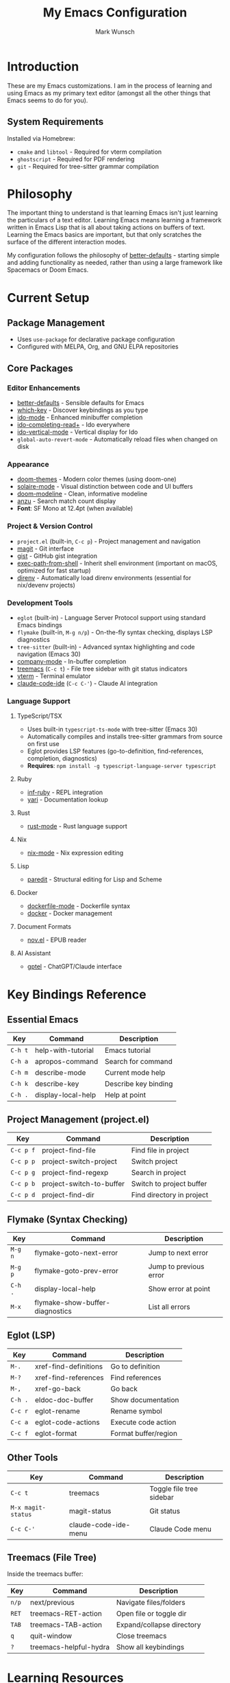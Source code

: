 #+TITLE: My Emacs Configuration
#+AUTHOR: Mark Wunsch
#+OPTIONS: toc:2

* Introduction

These are my Emacs customizations. I am in the process of learning and using Emacs as my primary text editor (amongst all the other things that Emacs seems to do for you).

** System Requirements

Installed via Homebrew:
- ~cmake~ and ~libtool~ - Required for vterm compilation
- ~ghostscript~ - Required for PDF rendering
- ~git~ - Required for tree-sitter grammar compilation

* Philosophy

The important thing to understand is that learning Emacs isn't just learning the particulars of a text editor. Learning Emacs means learning a framework written in Emacs Lisp that is all about taking actions on buffers of text. Learning the Emacs basics are important, but that only scratches the surface of the different interaction modes.

My configuration follows the philosophy of [[https://github.com/technomancy/better-defaults][better-defaults]] - starting simple and adding functionality as needed, rather than using a large framework like Spacemacs or Doom Emacs.

* Current Setup

** Package Management
- Uses ~use-package~ for declarative package configuration
- Configured with MELPA, Org, and GNU ELPA repositories

** Core Packages

*** Editor Enhancements
- [[https://github.com/technomancy/better-defaults][better-defaults]] - Sensible defaults for Emacs
- [[https://github.com/justbur/emacs-which-key][which-key]] - Discover keybindings as you type
- [[https://www.emacswiki.org/emacs/InteractivelyDoThings][ido-mode]] - Enhanced minibuffer completion
- [[https://github.com/DarwinAwardWinner/ido-completing-read-plus][ido-completing-read+]] - Ido everywhere
- [[https://github.com/creichert/ido-vertical-mode.el][ido-vertical-mode]] - Vertical display for Ido
- ~global-auto-revert-mode~ - Automatically reload files when changed on disk

*** Appearance
- [[https://github.com/doomemacs/themes][doom-themes]] - Modern color themes (using doom-one)
- [[https://github.com/hlissner/emacs-solaire-mode][solaire-mode]] - Visual distinction between code and UI buffers
- [[https://github.com/seagle0128/doom-modeline][doom-modeline]] - Clean, informative modeline
- [[https://github.com/emacsorphanage/anzu][anzu]] - Search match count display
- *Font*: SF Mono at 12.4pt (when available)

*** Project & Version Control
- ~project.el~ (built-in, ~C-c p~) - Project management and navigation
- [[http://magit.vc/][magit]] - Git interface
- [[https://github.com/defunkt/gist.el][gist]] - GitHub gist integration
- [[https://github.com/purcell/exec-path-from-shell][exec-path-from-shell]] - Inherit shell environment (important on macOS, optimized for fast startup)
- [[https://github.com/wbolster/emacs-direnv][direnv]] - Automatically load direnv environments (essential for nix/devenv projects)

*** Development Tools
- ~eglot~ (built-in) - Language Server Protocol support using standard Emacs bindings
- ~flymake~ (built-in, ~M-g n/p~) - On-the-fly syntax checking, displays LSP diagnostics
- ~tree-sitter~ (built-in) - Advanced syntax highlighting and code navigation (Emacs 30)
- [[http://company-mode.github.io/][company-mode]] - In-buffer completion
- [[https://github.com/Alexander-Miller/treemacs][treemacs]] (~C-c t~) - File tree sidebar with git status indicators
- [[https://github.com/akermu/emacs-libvterm][vterm]] - Terminal emulator
- [[https://github.com/manzaltu/claude-code-ide.el][claude-code-ide]] (~C-c C-'~) - Claude AI integration

*** Language Support

**** TypeScript/TSX
- Uses built-in ~typescript-ts-mode~ with tree-sitter (Emacs 30)
- Automatically compiles and installs tree-sitter grammars from source on first use
- Eglot provides LSP features (go-to-definition, find-references, completion, diagnostics)
- *Requires*: ~npm install -g typescript-language-server typescript~

**** Ruby
- [[https://github.com/nonsequitur/inf-ruby][inf-ruby]] - REPL integration
- [[https://github.com/hron/yari.el][yari]] - Documentation lookup

**** Rust
- [[https://github.com/rust-lang/rust-mode][rust-mode]] - Rust language support

**** Nix
- [[https://github.com/NixOS/nix-mode][nix-mode]] - Nix expression editing

**** Lisp
- [[https://www.emacswiki.org/emacs/ParEdit][paredit]] - Structural editing for Lisp and Scheme

**** Docker
- [[https://github.com/spotify/dockerfile-mode][dockerfile-mode]] - Dockerfile syntax
- [[https://github.com/Silex/docker.el][docker]] - Docker management

**** Document Formats
- [[https://depp.brause.cc/nov.el/][nov.el]] - EPUB reader

**** AI Assistant
- [[https://github.com/karthink/gptel][gptel]] - ChatGPT/Claude interface

* Key Bindings Reference

** Essential Emacs
| Key       | Command                 | Description               |
|-----------+-------------------------+---------------------------|
| ~C-h t~   | help-with-tutorial      | Emacs tutorial            |
| ~C-h a~   | apropos-command         | Search for command        |
| ~C-h m~   | describe-mode           | Current mode help         |
| ~C-h k~   | describe-key            | Describe key binding      |
| ~C-h .~   | display-local-help      | Help at point             |

** Project Management (project.el)
| Key       | Command                    | Description               |
|-----------+----------------------------+---------------------------|
| ~C-c p f~ | project-find-file          | Find file in project      |
| ~C-c p p~ | project-switch-project     | Switch project            |
| ~C-c p g~ | project-find-regexp        | Search in project         |
| ~C-c p b~ | project-switch-to-buffer   | Switch to project buffer  |
| ~C-c p d~ | project-find-dir           | Find directory in project |

** Flymake (Syntax Checking)
| Key       | Command                      | Description               |
|-----------+------------------------------+---------------------------|
| ~M-g n~   | flymake-goto-next-error      | Jump to next error        |
| ~M-g p~   | flymake-goto-prev-error      | Jump to previous error    |
| ~C-h .~   | display-local-help           | Show error at point       |
| ~M-x~     | flymake-show-buffer-diagnostics | List all errors        |

** Eglot (LSP)
| Key         | Command                | Description               |
|-------------+------------------------+---------------------------|
| ~M-.~       | xref-find-definitions  | Go to definition          |
| ~M-?~       | xref-find-references   | Find references           |
| ~M-,~       | xref-go-back           | Go back                   |
| ~C-h .~     | eldoc-doc-buffer       | Show documentation        |
| ~C-c r~     | eglot-rename           | Rename symbol             |
| ~C-c a~     | eglot-code-actions     | Execute code action       |
| ~C-c f~     | eglot-format           | Format buffer/region      |

** Other Tools
| Key       | Command                 | Description               |
|-----------+-------------------------+---------------------------|
| ~C-c t~   | treemacs                | Toggle file tree sidebar  |
| ~M-x magit-status~ | magit-status   | Git status                |
| ~C-c C-'~ | claude-code-ide-menu    | Claude Code menu          |

** Treemacs (File Tree)
Inside the treemacs buffer:
| Key       | Command                 | Description               |
|-----------+-------------------------+---------------------------|
| ~n/p~     | next/previous           | Navigate files/folders    |
| ~RET~     | treemacs-RET-action     | Open file or toggle dir   |
| ~TAB~     | treemacs-TAB-action     | Expand/collapse directory |
| ~q~       | quit-window             | Close treemacs            |
| ~?~       | treemacs-helpful-hydra  | Show all keybindings      |

* Learning Resources

** Books & Guides
- [[https://www.masteringemacs.org/][Mastering Emacs]] by Mickey Petersen - Comprehensive guide
- [[https://github.com/chrisdone/elisp-guide][Emacs Lisp Guide]] by Chris Done

** Community Resources
- http://emacslife.com/
- http://planet.emacsen.org/
- http://orgmode.org/

** Configuration Examples
People whose configs I've learned from:
- https://github.com/flyingmachine/emacs.d
- https://github.com/bodil/emacs.d
- https://github.com/magnars/.emacs.d
- https://github.com/howardabrams/dot-files (uses Literate Programming in Org-mode)
- https://github.com/bbatsov/prelude
- https://github.com/bodil/ohai-emacs

** Key Advice
The key is to keep ~C-h a~ (pattern-matching help) and ~C-h m~ close at hand. ~C-h~ everything!

* Future Enhancements

Some things I'm considering adding:
- More language modes as needed
- Org-mode configuration for note-taking and planning
- Custom keybindings as I discover my workflow patterns
- Performance optimizations (compile, lazy loading tweaks)

Eventually, I'll get the hang of it.
